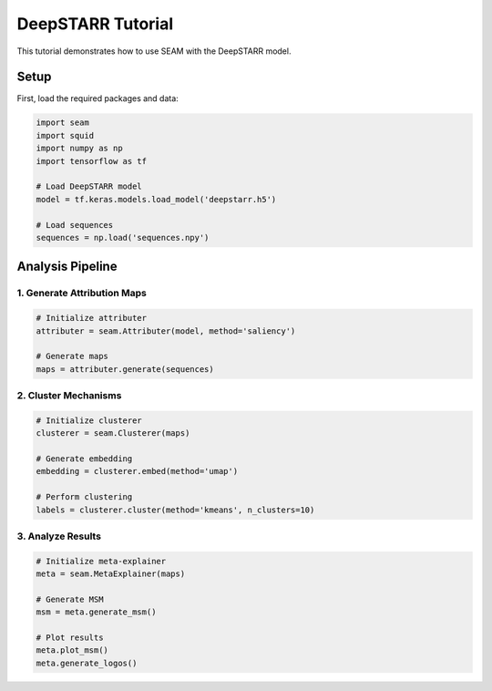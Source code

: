 DeepSTARR Tutorial
================

This tutorial demonstrates how to use SEAM with the DeepSTARR model.

Setup
-----

First, load the required packages and data:

.. code-block:: python

    import seam
    import squid
    import numpy as np
    import tensorflow as tf
    
    # Load DeepSTARR model
    model = tf.keras.models.load_model('deepstarr.h5')
    
    # Load sequences
    sequences = np.load('sequences.npy')

Analysis Pipeline
--------------

1. Generate Attribution Maps
~~~~~~~~~~~~~~~~~~~~~~~~~

.. code-block:: python

    # Initialize attributer
    attributer = seam.Attributer(model, method='saliency')
    
    # Generate maps
    maps = attributer.generate(sequences)

2. Cluster Mechanisms
~~~~~~~~~~~~~~~~~~

.. code-block:: python

    # Initialize clusterer
    clusterer = seam.Clusterer(maps)
    
    # Generate embedding
    embedding = clusterer.embed(method='umap')
    
    # Perform clustering
    labels = clusterer.cluster(method='kmeans', n_clusters=10)

3. Analyze Results
~~~~~~~~~~~~~~~

.. code-block:: python

    # Initialize meta-explainer
    meta = seam.MetaExplainer(maps)
    
    # Generate MSM
    msm = meta.generate_msm()
    
    # Plot results
    meta.plot_msm()
    meta.generate_logos() 